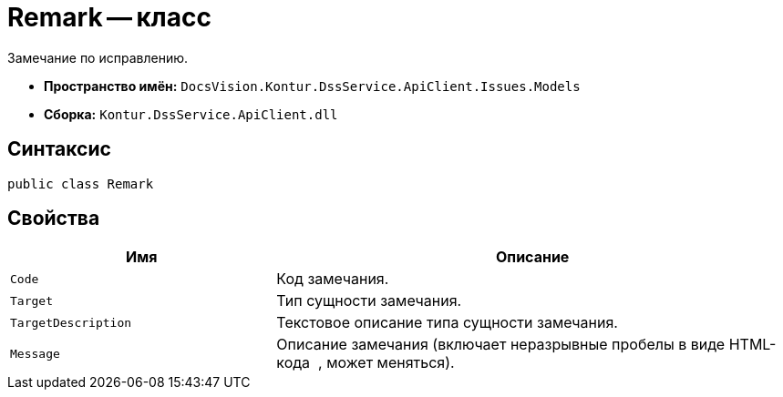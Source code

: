 = Remark -- класс

Замечание по исправлению.

* *Пространство имён:* `DocsVision.Kontur.DssService.ApiClient.Issues.Models`
* *Сборка:* `Kontur.DssService.ApiClient.dll`

== Синтаксис

[source,csharp]
----
public class Remark
----

== Свойства

[cols="34,66",options="header"]
|===
|Имя |Описание

|`Code`
|Код замечания.

|`Target`
|Тип сущности замечания.

|`TargetDescription`
|Текстовое описание типа сущности замечания.

|`Message`
|Описание замечания (включает неразрывные пробелы в виде HTML-кода &nbsp;, может меняться).

|===

